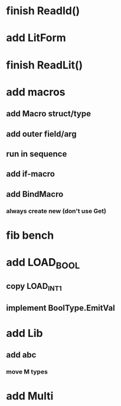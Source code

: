 * finish ReadId()
* add LitForm
* finish ReadLit()
* add macros
** add Macro struct/type
** add outer field/arg
** run in sequence
** add if-macro
** add BindMacro
*** always create new (don't use Get)
* fib bench
* add LOAD_BOOL
** copy LOAD_INT1
** implement BoolType.EmitVal
* add Lib
** add abc
*** move M types
* add Multi
